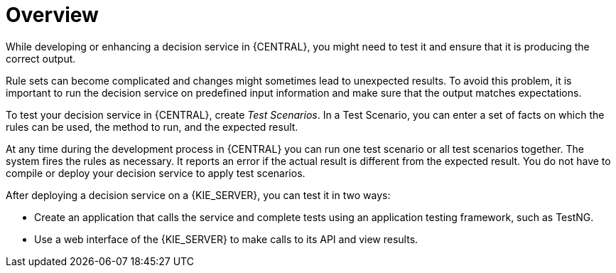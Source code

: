 [id='service-testing-overview-con']
= Overview

While developing or enhancing a decision service in {CENTRAL}, you might need to test it and ensure that it is producing the correct output. 

Rule sets can become complicated and changes might sometimes lead to unexpected results. To avoid this problem, it is important to run the decision service on predefined input information and make sure that the output matches expectations.

To test your decision service in {CENTRAL}, create _Test Scenarios_. In a Test Scenario, you can enter a set of facts on which the rules can be used, the method to run, and the expected result. 

At any time during the development process in {CENTRAL} you can run one test scenario or all test scenarios together. The system fires the rules as necessary. It reports an error if the actual result is different from the expected result. You do not have to compile or deploy your decision service to apply test scenarios.

After deploying a decision service on a {KIE_SERVER}, you can test it in two ways:

* Create an application that calls the service and complete tests using an application testing framework, such as TestNG.
* Use a web interface of the {KIE_SERVER} to make calls to its API and view results.
